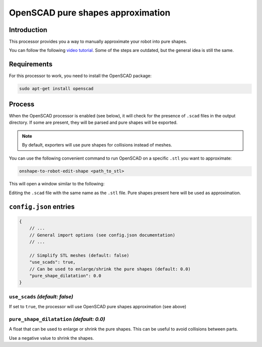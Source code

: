 OpenSCAD pure shapes approximation
==================================

Introduction
------------

This processor provides you a way to manually approximate your robot into pure shapes.

You can follow the following `video tutorial <https://www.youtube.com/watch?v=C8oK4uUmbRw>`_. Some of the steps are outdated, but the general idea is still the same.

Requirements
------------

For this processor to work, you need to install the OpenSCAD package:

.. code-block:: bash

    sudo apt-get install openscad

Process
-------

When the OpenSCAD processor is enabled (see below), it will check for the presence of ``.scad`` files in the output directory. If some are present, they will be parsed and pure shapes will be exported.

.. note::
    
    By default, exporters will use pure shapes for collisions instead of meshes.

You can use the following convenient command to run OpenSCAD on a specific ``.stl`` you want to approximate:

.. code-block:: bash

    onshape-to-robot-edit-shape <path_to_stl>

This will open a window similar to the following:

.. image:: _static/img/pure-shape.png
    :align: center
    :width: 400px

Editing the ``.scad`` file with the same name as the ``.stl`` file. Pure shapes present here will be used as approximation.

``config.json`` entries
-----------------------

.. code-block:: javascript

    {
        // ...
        // General import options (see config.json documentation)
        // ...

        // Simplify STL meshes (default: false)
        "use_scads": true,
        // Can be used to enlarge/shrink the pure shapes (default: 0.0)
        "pure_shape_dilatation": 0.0
    }

``use_scads`` *(default: false)*
~~~~~~~~~~~~~~~~~~~~~~~~~~~~~~~~

If set to ``true``, the processor will use OpenSCAD pure shapes approximation (see above)

``pure_shape_dilatation`` *(default: 0.0)*
~~~~~~~~~~~~~~~~~~~~~~~~~~~~~~~~~~~~~~~~~~

A float that can be used to enlarge or shrink the pure shapes. This can be useful to avoid collisions between parts.

Use a negative value to shrink the shapes.